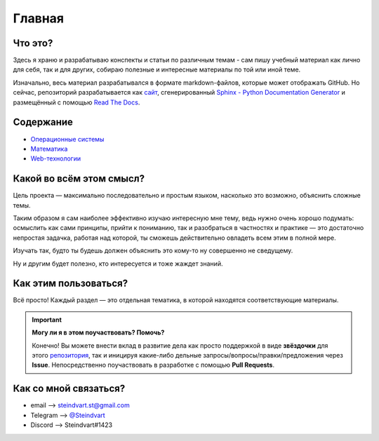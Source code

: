 =========
Главная
=========


Что это?
------------------------------------

Здесь я храню и разрабатываю конспекты и статьи по различным темам - сам пишу учебный материал как лично для себя, так и для других, собираю полезные и интересные материалы по той или иной теме.

Изначально, весь материал разрабатывался в формате markdown-файлов, которые может отображать GitHub. Но сейчас, репозиторий разрабатывается как `сайт <main.html>`_, сгенерированный `Sphinx - Python Documentation Generator <https://www.sphinx-doc.org/en/master/#>`_ и размещённый с помощью `Read The Docs <https://readthedocs.org/>`_.


Содержание
------------------------------------

* `Операционные системы <OS/os_main.html>`_
* `Математика <Math/math_main.html>`_
* `Web-технологии <Web/web_main.html>`_


Какой во всём этом смысл?
------------------------------------

Цель проекта — максимально последовательно и простым языком, насколько это возможно, объяснить сложные темы. 

Таким образом я сам наиболее эффективно изучаю интересную мне тему, ведь нужно очень хорошо подумать: осмыслить как сами принципы, прийти к пониманию, так и разобраться в частностях и практике — это достаточно непростая задачка, работая над которой, ты сможешь действительно овладеть всем этим в полной мере.

Изучать так, будто ты будешь должен объяснить это кому-то ну совершенно не сведущему.

Ну и другим будет полезно, кто интересуется и тоже жаждет знаний.


Как этим пользоваться?
------------------------------------

Всё просто! Каждый раздел — это отдельная тематика, в которой находятся соответствующие материалы.

.. important::
   **Могу ли я в этом поучаствовать? Помочь?**

   Конечно! Вы можете внести вклад в развитие дела как просто поддержкой в виде **звёздочки** для этого `репозитория <https://github.com/Kalashnikov-Ivan/My_study>`_, так и иницируя какие-либо дельные запросы/вопросы/правки/предложения через **Issue**. Непосредственно поучаствовать в разработке с помощью **Pull Requests**.

Как со мной связаться?
------------------------------------

* email    --> steindvart.st@gmail.com
* Telegram --> `@Steindvart <https://t.me/Steindvart>`_
* Discord  --> Steindvart#1423